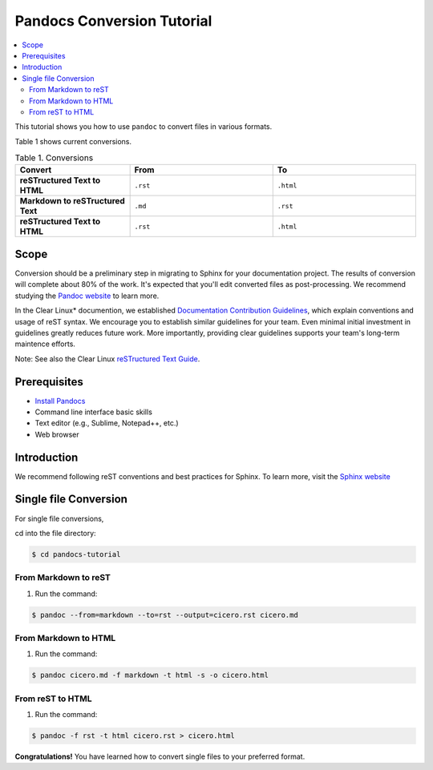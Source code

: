 .. _pandocs-conversion:

Pandocs Conversion Tutorial
###########################

.. contents:: :local:
   :depth: 2


This tutorial shows you how to use ``pandoc`` to convert files in various
formats.

Table 1 shows current conversions.

.. list-table:: Table 1. Conversions
   :widths: 80 100 100
   :header-rows: 1
   :stub-columns: 1

   * - Convert
     - From
     - To
   * - reSTructured Text to HTML
     - ``.rst``
     - ``.html``
   * - Markdown to reSTructured Text
     - ``.md``
     - ``.rst``
   * - reSTructured Text to HTML
     - ``.rst``
     - ``.html``

Scope
=====

Conversion should be a preliminary step in migrating to Sphinx
for your documentation project. The results of conversion will complete
about 80% of the work. It's expected that you'll edit converted files as
post-processing. We recommend studying the `Pandoc website`_ to learn more.

In the Clear Linux\* documention, we established
`Documentation Contribution Guidelines`_, which explain conventions and
usage of reST syntax. We encourage you to establish similar guidelines for
your team. Even minimal initial investment in guidelines greatly
reduces future work. More importantly, providing clear guidelines supports
your team's long-term maintence efforts.

Note: See also the Clear Linux `reSTructured Text Guide`_.

Prerequisites
=============

* `Install Pandocs`_
* Command line interface basic skills
* Text editor (e.g., Sublime, Notepad++, etc.)
* Web browser

Introduction
============
We recommend following reST conventions and best practices for Sphinx. To
learn more, visit the `Sphinx website`_

Single file Conversion
=======================

For single file conversions,


cd into the file directory:

.. code-block:: bash

   $ cd pandocs-tutorial


From Markdown to reST
---------------------

#. Run the command:

.. code-block:: bash

   $ pandoc --from=markdown --to=rst --output=cicero.rst cicero.md

From Markdown to HTML
---------------------

#. Run the command:

.. code-block:: bash

   $ pandoc cicero.md -f markdown -t html -s -o cicero.html

From reST to HTML
-----------------
#. Run the command:

.. code-block:: bash

   $ pandoc -f rst -t html cicero.rst > cicero.html

**Congratulations!** You have learned how to convert single files to your preferred format.


.. _Install Pandocs: https://pandoc.org/installing.html

.. _Sphinx website: http://www.sphinx-doc.org/en/master/index.html

.. _Pandoc website: https://pandoc.org/

.. _Documentation Contribution Guidelines: https://clearlinux.org/documentation/clear-linux/reference/collaboration/documentation

.. _reSTructured Text Guide: https://clearlinux.org/documentation/clear-linux/reference/collaboration/documentation/rest#additional-information

